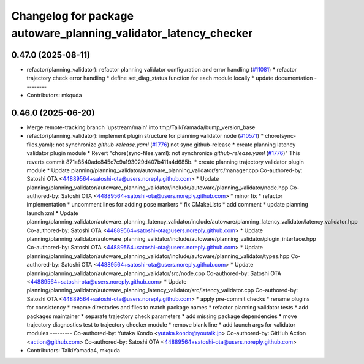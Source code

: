 ^^^^^^^^^^^^^^^^^^^^^^^^^^^^^^^^^^^^^^^^^^^^^^^^^^^^^^^^^^^^^^^^^
Changelog for package autoware_planning_validator_latency_checker
^^^^^^^^^^^^^^^^^^^^^^^^^^^^^^^^^^^^^^^^^^^^^^^^^^^^^^^^^^^^^^^^^

0.47.0 (2025-08-11)
-------------------
* refactor(planning_validator): refactor planning validator configuration and error handling (`#11081 <https://github.com/autowarefoundation/autoware_universe/issues/11081>`_)
  * refactor trajectory check error handling
  * define set_diag_status function for each module locally
  * update documentation
  ---------
* Contributors: mkquda

0.46.0 (2025-06-20)
-------------------
* Merge remote-tracking branch 'upstream/main' into tmp/TaikiYamada/bump_version_base
* refactor(planning_validator): implement plugin structure for planning validator node (`#10571 <https://github.com/autowarefoundation/autoware_universe/issues/10571>`_)
  * chore(sync-files.yaml): not synchronize `github-release.yaml` (`#1776 <https://github.com/autowarefoundation/autoware_universe/issues/1776>`_)
  not sync github-release
  * create planning latency validator plugin module
  * Revert "chore(sync-files.yaml): not synchronize `github-release.yaml` (`#1776 <https://github.com/autowarefoundation/autoware_universe/issues/1776>`_)"
  This reverts commit 871a8540ade845c7c9a193029d407b411a4d685b.
  * create planning trajectory validator plugin module
  * Update planning/planning_validator/autoware_planning_validator/src/manager.cpp
  Co-authored-by: Satoshi OTA <44889564+satoshi-ota@users.noreply.github.com>
  * Update planning/planning_validator/autoware_planning_validator/include/autoware/planning_validator/node.hpp
  Co-authored-by: Satoshi OTA <44889564+satoshi-ota@users.noreply.github.com>
  * minor fix
  * refactor implementation
  * uncomment lines for adding pose markers
  * fix CMakeLists
  * add comment
  * update planning launch xml
  * Update planning/planning_validator/autoware_planning_latency_validator/include/autoware/planning_latency_validator/latency_validator.hpp
  Co-authored-by: Satoshi OTA <44889564+satoshi-ota@users.noreply.github.com>
  * Update planning/planning_validator/autoware_planning_validator/include/autoware/planning_validator/plugin_interface.hpp
  Co-authored-by: Satoshi OTA <44889564+satoshi-ota@users.noreply.github.com>
  * Update planning/planning_validator/autoware_planning_validator/include/autoware/planning_validator/types.hpp
  Co-authored-by: Satoshi OTA <44889564+satoshi-ota@users.noreply.github.com>
  * Update planning/planning_validator/autoware_planning_validator/src/node.cpp
  Co-authored-by: Satoshi OTA <44889564+satoshi-ota@users.noreply.github.com>
  * Update planning/planning_validator/autoware_planning_latency_validator/src/latency_validator.cpp
  Co-authored-by: Satoshi OTA <44889564+satoshi-ota@users.noreply.github.com>
  * apply pre-commit checks
  * rename plugins for consistency
  * rename directories and files to match package names
  * refactor planning validator tests
  * add packages maintainer
  * separate trajectory check parameters
  * add missing package dependencies
  * move trajectory diagnostics test to trajectory checker module
  * remove blank line
  * add launch args for validator modules
  ---------
  Co-authored-by: Yutaka Kondo <yutaka.kondo@youtalk.jp>
  Co-authored-by: GitHub Action <action@github.com>
  Co-authored-by: Satoshi OTA <44889564+satoshi-ota@users.noreply.github.com>
* Contributors: TaikiYamada4, mkquda
